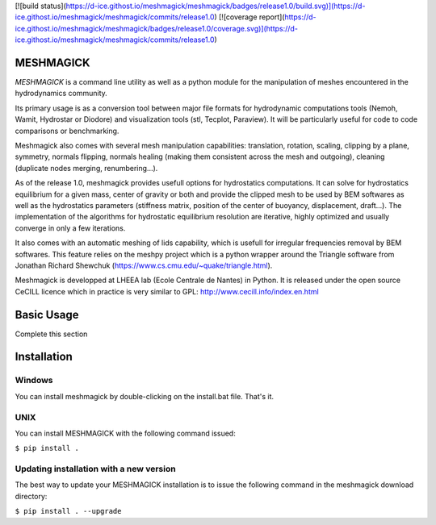 [![build status](https://d-ice.githost.io/meshmagick/meshmagick/badges/release1.0/build.svg)](https://d-ice.githost.io/meshmagick/meshmagick/commits/release1.0)
[![coverage report](https://d-ice.githost.io/meshmagick/meshmagick/badges/release1.0/coverage.svg)](https://d-ice.githost.io/meshmagick/meshmagick/commits/release1.0)

MESHMAGICK
==========

*MESHMAGICK* is a command line utility as well as a python module for the manipulation of meshes encountered in the hydrodynamics community.

Its primary usage is as a conversion tool between major file formats for hydrodynamic computations tools (Nemoh, Wamit, Hydrostar or Diodore) and visualization tools (stl, Tecplot, Paraview). It will be particularly useful for code to code comparisons or benchmarking.

Meshmagick also comes with several mesh manipulation capabilities: translation, rotation, scaling, clipping by a plane, symmetry, normals flipping, normals healing (making them consistent across the mesh and outgoing), cleaning (duplicate nodes merging, renumbering...).

As of the release 1.0, meshmagick provides usefull options for hydrostatics computations. It can solve for hydrostatics equilibrium for a given mass, center of gravity or both and provide the clipped mesh to be used by BEM softwares as well as the hydrostatics parameters (stiffness matrix, position of the center of buoyancy, displacement, draft...). The implementation of the algorithms for hydrostatic equilibrium resolution are iterative, highly optimized and usually converge in only a few iterations.

It also comes with an automatic meshing of lids capability, which is usefull for irregular frequencies removal by BEM softwares. This feature relies on the meshpy project which is a python wrapper around the Triangle software from Jonathan Richard Shewchuk (https://www.cs.cmu.edu/~quake/triangle.html).

Meshmagick is developped at LHEEA lab (Ecole Centrale de Nantes) in Python. It is released under the open source CeCILL licence which in practice is very similar to GPL: http://www.cecill.info/index.en.html


Basic Usage
===========

Complete this section

Installation
============

Windows
-------

You can install meshmagick by double-clicking on the install.bat file.
That's it.

UNIX
----

You can install MESHMAGICK with the following command issued:

``$ pip install .``

Updating installation with a new version
----------------------------------------

The best way to update your MESHMAGICK installation is to issue the following command in the meshmagick download directory:

``$ pip install . --upgrade``
